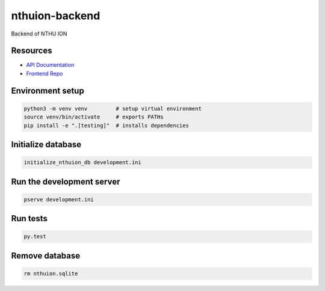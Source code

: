 nthuion-backend
===============

Backend of NTHU ION

.. image:: https://travis-ci.org/nthuion/nthuion-backend.svg?branch=master
    :target: https://travis-ci.org/nthuion/nthuion-backend

Resources
---------

* `API Documentation <https://nthuion.github.io/nthuion-backend/>`_
* `Frontend Repo <https://github.com/nthuion/nthuion-frontend>`_

Environment setup
-----------------

.. code-block:: bash

    python3 -m venv venv         # setup virtual environment
    source venv/bin/activate     # exports PATHs
    pip install -e ".[testing]"  # installs dependencies

Initialize database
-------------------

.. code-block:: bash

    initialize_nthuion_db development.ini

Run the development server
--------------------------

.. code-block:: bash

    pserve development.ini

Run tests
---------

.. code-block:: bash

    py.test

Remove database
---------------

.. code-block:: bash

    rm nthuion.sqlite
